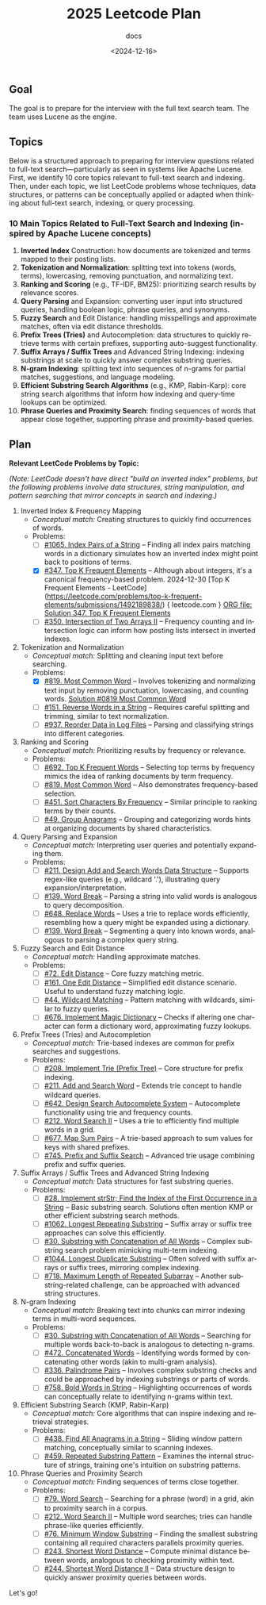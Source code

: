 #+title: 2025 Leetcode Plan
#+subtitle: docs
#+date: <2024-12-16>
#+language: en

** Goal
:PROPERTIES:
:CUSTOM_ID: goal
:END:
The goal is to prepare for the interview with the full text search team. The team uses Lucene as the engine.

** Topics
:PROPERTIES:
:CUSTOM_ID: topics
:END:
Below is a structured approach to preparing for interview questions related to full-text search---particularly as seen in systems
like Apache Lucene. First, we identify 10 core topics relevant to full-text search and indexing. Then, under each topic, we list
LeetCode problems whose techniques, data structures, or patterns can be conceptually applied or adapted when thinking about
full-text search, indexing, or query processing.

*** 10 Main Topics Related to Full-Text Search and Indexing (inspired by Apache Lucene concepts)
:PROPERTIES:
:CUSTOM_ID: main-topics-related-to-full-text-search-and-indexing-inspired-by-apache-lucene-concepts
:END:
1. *Inverted Index* Construction: how documents are tokenized and terms mapped to their posting lists.
2. *Tokenization and Normalization*: splitting text into tokens (words, terms), lowercasing, removing punctuation, and normalizing
   text.
3. *Ranking and Scoring* (e.g., TF-IDF, BM25): prioritizing search results by relevance scores.
4. *Query Parsing* and Expansion: converting user input into structured queries, handling boolean logic, phrase queries, and
   synonyms.
5. *Fuzzy Search* and Edit Distance: handling misspellings and approximate matches, often via edit distance thresholds.
6. *Prefix Trees (Tries)* and Autocompletion: data structures to quickly retrieve terms with certain prefixes, supporting
   auto-suggest functionality.
7. *Suffix Arrays / Suffix Trees* and Advanced String Indexing: indexing substrings at scale to quickly answer complex substring
   queries.
8. *N-gram Indexing*: splitting text into sequences of n-grams for partial matches, suggestions, and language modeling.
9. *Efficient Substring Search Algorithms* (e.g., KMP, Rabin-Karp): core string search algorithms that inform how indexing and
   query-time lookups can be optimized.
10. *Phrase Queries and Proximity Search*: finding sequences of words that appear close together, supporting phrase and
    proximity-based queries.

** Plan
:PROPERTIES:
:CUSTOM_ID: plan
:END:
*Relevant LeetCode Problems by Topic:*

/(Note: LeetCode doesn't have direct "build an inverted index" problems, but the following problems involve data structures,
string manipulation, and pattern searching that mirror concepts in search and indexing.)/

1. Inverted Index & Frequency Mapping
   - /Conceptual match:/ Creating structures to quickly find occurrences of words.
   - Problems:
     - [ ] [[https://leetcode.com/problems/index-pairs-of-a-string/][#1065. Index Pairs of a String]] -- Finding all index pairs matching words in a dictionary simulates how an inverted
       index might point back to positions of terms.
     - [X] [[https://leetcode.com/problems/top-k-frequent-elements/][#347. Top K Frequent Elements]] -- Although about integers, it's a canonical frequency-based problem. 2024-12-30 [Top K Frequent Elements - LeetCode](https://leetcode.com/problems/top-k-frequent-elements/submissions/1492189838/) { leetcode.com } [[file:0347-Top-K-Frequent-Elements.org][ORG file: Solution 347. Top K Frequent Elements]]
     - [ ] [[https://leetcode.com/problems/intersection-of-two-arrays-ii/][#350. Intersection of Two Arrays II]] -- Frequency counting and intersection logic can inform how posting lists
       intersect in inverted indexes.

2. Tokenization and Normalization
   - /Conceptual match:/ Splitting and cleaning input text before searching.
   - Problems:
     - [X] [[https://leetcode.com/problems/most-common-word/][#819. Most Common Word]] -- Involves tokenizing and normalizing text input by removing punctuation, lowercasing, and
       counting words. [[file:0819-Most-Common-Word.org][Solution #0819 Most Common Word]]
     - [ ] [[https://leetcode.com/problems/reverse-words-in-a-string/][#151. Reverse Words in a String]] -- Requires careful splitting and trimming, similar to text normalization.
     - [ ] [[https://leetcode.com/problems/reorder-data-in-log-files/][#937. Reorder Data in Log Files]] -- Parsing and classifying strings into different categories.

3. Ranking and Scoring
   - /Conceptual match:/ Prioritizing results by frequency or relevance.
   - Problems:
     - [ ] [[https://leetcode.com/problems/top-k-frequent-words/][#692. Top K Frequent Words]] -- Selecting top terms by frequency mimics the idea of ranking documents by term
       frequency.
     - [ ] [[https://leetcode.com/problems/most-common-word/][#819. Most Common Word]] -- Also demonstrates frequency-based selection.
     - [ ] [[https://leetcode.com/problems/sort-characters-by-frequency/][#451. Sort Characters By Frequency]] -- Similar principle to ranking terms by their counts.
     - [ ] [[https://leetcode.com/problems/group-anagrams/][#49. Group Anagrams]] -- Grouping and categorizing words hints at organizing documents by shared characteristics.

4. Query Parsing and Expansion
   - /Conceptual match:/ Interpreting user queries and potentially expanding them.
   - Problems:
     - [ ] [[https://leetcode.com/problems/design-add-and-search-words-data-structure/][#211. Design Add and Search Words Data Structure]] -- Supports regex-like queries (e.g., wildcard '.'), illustrating
       query expansion/interpretation.
     - [ ] [[https://leetcode.com/problems/word-break/][#139. Word Break]] -- Parsing a string into valid words is analogous to query decomposition.
     - [ ] [[https://leetcode.com/problems/replace-words/][#648. Replace Words]] -- Uses a trie to replace words efficiently, resembling how a query might be expanded using a
       dictionary.
     - [ ] [[https://leetcode.com/problems/word-break/][#139. Word Break]] -- Segmenting a query into known words, analogous to parsing a complex query string.

5. Fuzzy Search and Edit Distance
   - /Conceptual match:/ Handling approximate matches.
   - Problems:
     - [ ] [[https://leetcode.com/problems/edit-distance/description/][#72. Edit Distance]] -- Core fuzzy matching metric.
     - [ ] [[https://leetcode.com/problems/one-edit-distance/][#161. One Edit Distance]] -- Simplified edit distance scenario. Useful to understand fuzzy matching logic.
     - [ ] [[https://leetcode.com/problems/wildcard-matching/][#44. Wildcard Matching]] -- Pattern matching with wildcards, similar to fuzzy queries.
     - [ ] [[https://leetcode.com/problems/implement-magic-dictionary/][#676. Implement Magic Dictionary]] -- Checks if altering one character can form a dictionary word, approximating fuzzy
       lookups.

6. Prefix Trees (Tries) and Autocompletion
   - /Conceptual match:/ Trie-based indexes are common for prefix searches and suggestions.
   - Problems:
     - [ ] [[https://leetcode.com/problems/implement-trie-prefix-tree/description/][#208. Implement Trie (Prefix Tree)]] -- Core structure for prefix indexing.
     - [ ] [[https://leetcode.com/problems/design-add-and-search-words-data-structure/description/][#211. Add and Search Word]] -- Extends trie concept to handle wildcard queries.
     - [ ] [[https://algo.monster/liteproblems/642][#642. Design Search Autocomplete System]] -- Autocomplete functionality using trie and frequency counts.
     - [ ] [[https://leetcode.com/problems/word-search-ii/description/][#212. Word Search II]] -- Uses a trie to efficiently find multiple words in a grid.
     - [ ] [[https://leetcode.com/problems/map-sum-pairs/description/][#677. Map Sum Pairs]] -- A trie-based approach to sum values for keys with shared prefixes.
     - [ ] [[https://leetcode.com/problems/prefix-and-suffix-search/description/][#745. Prefix and Suffix Search]] -- Advanced trie usage combining prefix and suffix queries.

7. Suffix Arrays / Suffix Trees and Advanced String Indexing
   - /Conceptual match:/ Data structures for fast substring queries.
   - Problems:
     - [ ] [[https://leetcode.com/problems/find-the-index-of-the-first-occurrence-in-a-string/description/][#28. Implement strStr; Find the Index of the First Occurrence in a String]] -- Basic substring search. Solutions often mention KMP or other efficient substring search
       methods.
     - [ ] [[https://leetcode.com/problems/longest-repeating-substring/description/][#1062. Longest Repeating Substring]] -- Suffix array or suffix tree approaches can solve this efficiently.
     - [ ] [[https://leetcode.com/problems/substring-with-concatenation-of-all-words/description/][#30. Substring with Concatenation of All Words]] -- Complex substring search problem mimicking multi-term indexing.
     - [ ] [[https://leetcode.com/problems/longest-duplicate-substring/description/][#1044. Longest Duplicate Substring]] -- Often solved with suffix arrays or suffix trees, mirroring complex indexing.
     - [ ] [[https://leetcode.com/problems/maximum-length-of-repeated-subarray/description/][#718. Maximum Length of Repeated Subarray]] -- Another substring-related challenge, can be approached with advanced
       string structures.

8. N-gram Indexing
   - /Conceptual match:/ Breaking text into chunks can mirror indexing terms in multi-word sequences.
   - Problems:
     - [ ] [[https://leetcode.com/problems/substring-with-concatenation-of-all-words/description/][#30. Substring with Concatenation of All Words]] -- Searching for multiple words back-to-back is analogous to detecting
       n-grams.
     - [ ] [[https://leetcode.com/problems/concatenated-words/description/][#472. Concatenated Words]] -- Identifying words formed by concatenating other words (akin to multi-gram analysis).
     - [ ] [[https://leetcode.com/problems/palindrome-pairs/description/][#336. Palindrome Pairs]] -- Involves complex substring checks and could be approached by indexing substrings or parts
       of words.
     - [ ] [[https://leetcode.com/problems/bold-words-in-string/description/][#758. Bold Words in String]] -- Highlighting occurrences of words can conceptually relate to identifying n-grams within
       text.

9. Efficient Substring Search (KMP, Rabin-Karp)
   - /Conceptual match:/ Core algorithms that can inspire indexing and retrieval strategies.
   - Problems:
     - [ ] [[https://leetcode.com/problems/find-all-anagrams-in-a-string/description/][#438. Find All Anagrams in a String]] -- Sliding window pattern matching, conceptually similar to scanning indexes.
     - [ ] [[https://leetcode.com/problems/repeated-substring-pattern/description/][#459. Repeated Substring Pattern]] -- Examines the internal structure of strings, training one's intuition on substring
       patterns.

10. Phrase Queries and Proximity Search
    - /Conceptual match:/ Finding sequences of terms close together.
    - Problems:
      - [ ] [[https://leetcode.com/problems/word-search][#79. Word Search]] -- Searching for a phrase (word) in a grid, akin to proximity search in a corpus.
      - [ ] [[https://leetcode.com/problems/word-search-ii][#212. Word Search II]] -- Multiple word searches; tries can handle phrase-like queries efficiently.
      - [ ] [[https://leetcode.com/problems/minimum-window-substring][#76. Minimum Window Substring]] -- Finding the smallest substring containing all required characters parallels proximity queries.
      - [ ] [[https://leetcode.com/problems/shortest-word-distance][#243. Shortest Word Distance]] -- Compute minimal distance between words, analogous to checking proximity within text.
      - [ ] [[https://leetcode.com/problems/shortest-word-distance-ii][#244. Shortest Word Distance II]] -- Data structure design to quickly answer proximity queries between words.

Let's go!
